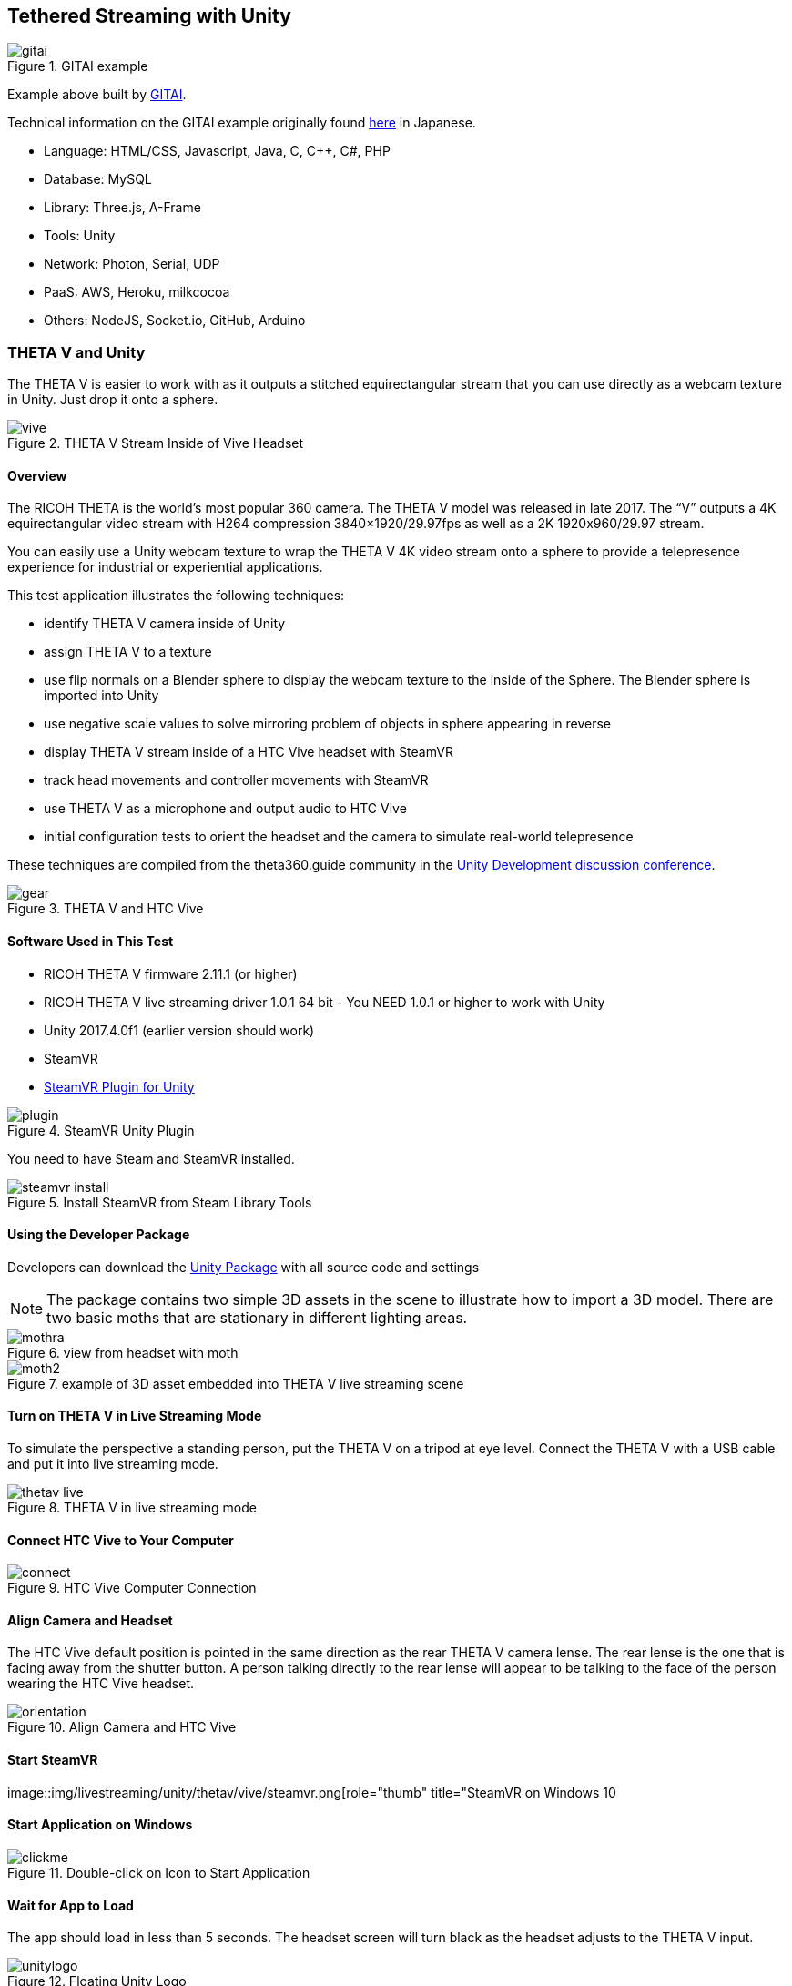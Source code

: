 ## Tethered Streaming with Unity

image::img/livestreaming/unity/gitai.png[role="thumb" title="GITAI example"]

Example above built by http://gitai.tech/[GITAI].

Technical information on the GITAI example originally found 
http://sekaikigyouka.com/?page_id=846[here] in Japanese.

* Language: HTML/CSS, Javascript, Java, C, C++, C#, PHP
* Database: MySQL
* Library: Three.js, A-Frame
* Tools: Unity
* Network: Photon, Serial, UDP
* PaaS: AWS, Heroku, milkcocoa
* Others: NodeJS, Socket.io, GitHub, Arduino

### THETA V and Unity

The THETA V is easier to work with as it outputs a stitched equirectangular stream
that you can use directly as a webcam texture in Unity. Just drop it onto a sphere.

image::img/livestreaming/unity/thetav/vive/vive.jpg[role="thumb" title="THETA V Stream Inside of Vive Headset"]

#### Overview

The RICOH THETA is the world’s most popular 360 camera. The THETA V model was released in late 2017. The “V” outputs a 4K equirectangular video stream with H264 compression 3840×1920/29.97fps as well as a 2K 1920x960/29.97 stream.

You can easily use a Unity webcam texture to wrap the THETA V 4K video stream onto a sphere to provide a telepresence experience for industrial or experiential applications.

This test application illustrates the following techniques:

* identify THETA V camera inside of Unity
* assign THETA V to a texture
* use flip normals on a Blender sphere to display the webcam texture to the inside of the Sphere.   The Blender sphere is imported into Unity
* use negative scale values to solve mirroring problem of objects in sphere appearing in reverse
* display THETA V stream inside of a HTC Vive headset with SteamVR
* track head movements and controller movements with SteamVR
* use THETA V as a microphone and output audio to HTC Vive
* initial configuration tests to orient the headset and the camera to simulate real-world telepresence

These techniques are compiled from the theta360.guide community in the 
https://community.theta360.guide/c/theta-media/unity-development[Unity Development discussion conference]. 

image::img/livestreaming/unity/thetav/vive/gear.jpg[role="thumb" title="THETA V and HTC Vive"]

#### Software Used in This Test

* RICOH THETA V firmware 2.11.1 (or higher)
* RICOH THETA V live streaming driver 1.0.1  64 bit - You NEED 1.0.1 or higher to work with Unity
* Unity 2017.4.0f1 (earlier version should work)
* SteamVR
* https://assetstore.unity.com/packages/templates/systems/steamvr-plugin-32647[SteamVR Plugin for Unity] 

image::img/livestreaming/unity/thetav/vive/plugin.png[role="thumb" title="SteamVR Unity Plugin"]

You need to have Steam and SteamVR installed.

image::img/livestreaming/unity/thetav/vive/steamvr-install.png[role="thumb" title="Install SteamVR from Steam Library Tools"]

#### Using the Developer Package

Developers can download the https://drive.google.com/file/d/1FOLBZ559fSnwzT2KuXN5hqJhhmlGseMn/view?usp=sharing[Unity Package] with all source code and settings

NOTE: The package contains two simple 3D assets in the scene to illustrate how to import a 3D model. There are two basic moths that are stationary in different lighting areas.

image::img/livestreaming/unity/thetav/vive/mothra.jpg[role="thumb" title="view from headset with moth"]

image::img/livestreaming/unity/thetav/vive/moth2.png[role="thumb" title="example of 3D asset embedded into THETA V live streaming scene"]

#### Turn on THETA V in Live Streaming Mode

To simulate the perspective a standing person, put the THETA V on a tripod at eye level. Connect the THETA V with a USB cable and put it into live streaming mode.

image::img/livestreaming/unity/thetav/vive/thetav-live.jpg[role="thumb" title="THETA V in live streaming mode"]

#### Connect HTC Vive to Your Computer

image::img/livestreaming/unity/thetav/vive/connect.png[role="thumb" title="HTC Vive Computer Connection"]

#### Align Camera and Headset

The HTC Vive default position is pointed in the same direction as the rear THETA V camera lense. The rear lense is the one that is facing away from the shutter button. A person talking directly to the rear lense will appear to be talking to the face of the person wearing the HTC Vive headset.

image::img/livestreaming/unity/thetav/vive/orientation.png[role="thumb" title="Align Camera and HTC Vive "]

#### Start SteamVR

image::img/livestreaming/unity/thetav/vive/steamvr.png[role="thumb" title="SteamVR on Windows 10

#### Start Application on Windows

image::img/livestreaming/unity/thetav/vive/clickme.png[role="thumb" title="Double-click on Icon to Start Application "]

#### Wait for App to Load

The app should load in less than 5 seconds. The headset screen will turn black as the headset adjusts to the THETA V input.


image::img/livestreaming/unity/thetav/vive/unitylogo.png[role="thumb" title="Floating Unity Logo "]

#### Success

Congratulations. You've just completed the test. 

image::img/livestreaming/unity/thetav/vive/finshed.png[role="thumb" title="Simple Test Application "]

If you'd like to modify the code, read on.

#### Audio

The script will use the first audio device it finds. Adjust this line in the code to properly identify the THETA V. The script will display the connected microphones to the debug console of Unity.

    public const int THETA_V_AUDIO_NUMBER = 0;   

#### Viewing Inside of Sphere

I am using a flip-normals sphere that I created in blender. This should be included in the package.

If you’re interested in building your own sphere with Blender,
https://youtu.be/56QGJ76YM-s[this] video will give you a step-by-step process.

image::img/livestreaming/unity/thetav/vive/blender.png[role="thumb" title="Creating a Flip-Normals Sphere in Blender "]

#### Mirroring

The flip-normals sphere causing the scene to appear like a mirror image. To correct this problem, I am inverting the sphere with negative scale. -8, -8, -8.

image::img/livestreaming/unity/thetav/vive/negative-scale.png[role="thumb" title="Assigning negative scale to sphere "]

#### Inverted Camera

I needed to rotate the X axis of the SteamVR rig by 180 degrees in order to get it to work.

image::img/livestreaming/unity/thetav/vive/invert.png[role="thumb" title="Inverting camera"]

### THETA S and Unity

There are three techniques to live stream from the THETA S into a Unity application.

1. http://lists.theta360.guide/t/tutorial-live-ricoh-theta-s-dual-fish-eye-for-steamvr-in-unity/938?u=codetricity[SteamVR] with manual stitch adjustment. Uses RICOH THETA S driver.
2. Generic https://github.com/theta360developers/unity-streaming[Unity application] with manual stitch adjustment. Uses RICOH THETA S driver.
3. http://lists.theta360.guide/t/getting-unity-to-recognize-theta-uvc-fullhd-blender-camera/1035[UVC FullHD Blender with registry hack]. Uses THETA UVC FullHD Blender driver.

#### Manual Stitching

Most people start with https://github.com/theta360developers/unity-streaming[this] set of templates and code.
This technique involves using the THETA S webcam driver, not UVC Blender.
It explains how to go from dual-fisheye to a single sphere.

image::img/livestreaming/unity/dual-fish-eye.jpg[role="thumb" title="Dual-fisheye with THETA S driver"]

image::img/livestreaming/unity/results-mesh.png[role="thumb"]

image::img/livestreaming/unity/sphere-unity.png[role="thumb"]

##### Problems
People encounter two problems with the tutorial above.

1. There's only a single camera on half the sphere. (you need to add a second camera)
2. There's a gap in the sphere that requires manual blender (one time only)

image::img/livestreaming/unity/sphere-gap.png[role="thumb" title="Webcam texture will result in gap"]

This note from Megan Zimmerman explains the issue.

""
The dual projection is implied in Hecomi's post as he adds the camera feed
script to both spheres for their equirectangular solution. In
the Tanyuan solution, you have equirectangular already and are projecting
one feed onto one sphere, because we are using two spheres we project onto both.

Personally, when I started working on this solution I got caught up in Hecomi's
solution because its harder to understand what is going on if you don't do it
yourself step by step. This has me thinking that I should probably make my
own shader from scratch, because while I get the idea of what the
shader is doing, I want to understand how.
""

There are different ways to adjust the projection on the sphere to get rid
of the gap. Manual adjustment is common.

  Sphere1:
  Offset U: 0.013
  Offset V: 0.007
  Scale U: 0.983
  Scale V: 1.149
  Scale Center U: 0.0686
  Scale Center V: 0.5

  Sphere2:
  Offset U: -0.01
  Offset V: -0.031
  Scale U: 0.976
  Scale V: 0.958
  Scale Center U: 0.26
  Scale Center V: 0.55

image::img/livestreaming/unity/megan-closed-gap.png[role="thumb" title="manual adjustment to close gap between each lens"]

#### UVC FullHD Blender with Unity

The Ricoh application UVC FullHD Blender will stitch the two spheres on your Windows machine.
Unfortunately, this is not usable within Unity. If you hack the registry, you can
get Unity to recognize THETA UVC FullHD Blender.

image::img/livestreaming/unity/uvc-blender-unity.png[role="thumb" title="UVC Blender recognized by Unity as a webcam"]

Using this technique, you can simply add UVC FullHD Blender as a `WebCamTexture` in Unity. The stitch
will look close to perfect.

image::img/livestreaming/unity/uvc-working.png[role="thumb" title="UVC Blender projected to sphere"]

Here's how to do it.

**Edit Windows Registry**

Open regedit on Windows. You will need to open the folders for *HKEY_LOCAL_MACHINE -> SOFTWARE -> Classes*.

image::img/livestreaming/unity/regedit_classes.png[role="thumb"]

**Open CLSID**

image::img/livestreaming/unity/regedit_clsid.png[role="thumb"]

Go to:

    {860BB310-5D01-11d0-BD3B-00A0C911CE86}/Instance

image::img/livestreaming/unity/regedit_instance.png[role="thumb"]


On my computer, THETA UVC FullHD Blender is

    {2219F8F0-38CB-4B19-9DC1-3F1A5C324545}

image::img/livestreaming/unity/device_path.png[role="thumb"]

Here's a summary from
http://alax.info/blog/1433[this] blog post that is the source of the regedit info.

""
The registry key is located under HKLM,
SOFTWARE\Classes\CLSID{860BB310-5D01-11d0-BD3B-00A0C911CE86}\Instance
(note it’s SOFTWARE\Classes\Wow6432Node\CLSID... in 64-bit OS for 32-bit app space),
where every subkey corresponds to a registered device
(find yours there).
Note that CLSID above is actually CLSID_VideoInputDeviceCategory.
""

